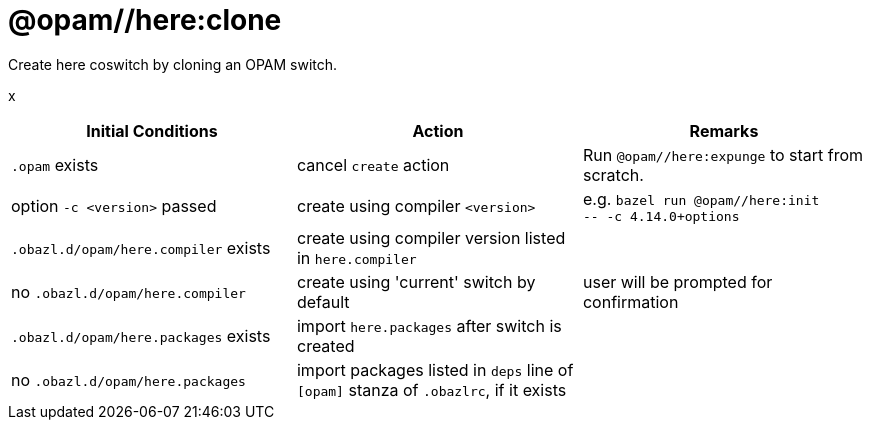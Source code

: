 = @opam//here:clone
:page-permalink: /:path/here-clone
:page-layout: page_tools_opam
:page-pkg: tools_opam
:page-doc: refman
:page-tags: [opam,here,clone]
:page-last_updated: May 3, 2022
:page-toc: false

Create here coswitch by cloning an OPAM switch.

x

[cols="1,1,1"]
|===
|Initial Conditions | Action | Remarks

|`.opam` exists | cancel `create` action | Run `@opam//here:expunge` to start from scratch.

|option `-c <version>` passed | create using compiler `<version>`| e.g. `bazel run @opam//here:init` +
`-- -c 4.14.0+options`

|`.obazl.d/opam/here.compiler` exists | create using compiler version listed in `here.compiler`|

| no `.obazl.d/opam/here.compiler` | create using 'current' switch by default | user will be prompted for confirmation

| `.obazl.d/opam/here.packages` exists | import `here.packages` after switch is created | 

| no `.obazl.d/opam/here.packages` | import packages listed in `deps` line of `[opam]` stanza of `.obazlrc`, if it exists |



|===

